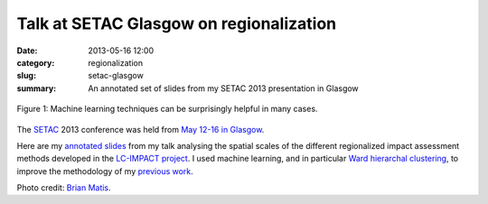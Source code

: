 Talk at SETAC Glasgow on regionalization
########################################

:date: 2013-05-16 12:00
:category: regionalization
:slug: setac-glasgow
:summary: An annotated set of slides from my SETAC 2013 presentation in Glasgow

.. figure:: images/machine-learning.jpg
    :alt: Machine learning for the win
    :align: center

    Figure 1: Machine learning techniques can be surprisingly helpful in many cases.

The `SETAC <http://www.setac.org/>`_ 2013 conference was held from `May 12-16 in Glasgow <http://glasgow.setac.eu/>`_.

Here are my `annotated slides <images/SETAC-2013-Mutel-slides.pdf>`_ from my talk analysing the spatial scales of the different regionalized impact assessment methods developed in the `LC-IMPACT project <http://www.lc-impact.eu/>`_. I used machine learning, and in particular `Ward hierarchal clustering <http://en.wikipedia.org/wiki/Ward's_method>`_, to improve the methodology of my `previous work <http://pubs.acs.org/doi/abs/10.1021/es203117z>`_.

Photo credit: `Brian Matis <http://www.flickr.com/photos/brianjmatis/4333643093/>`_.
